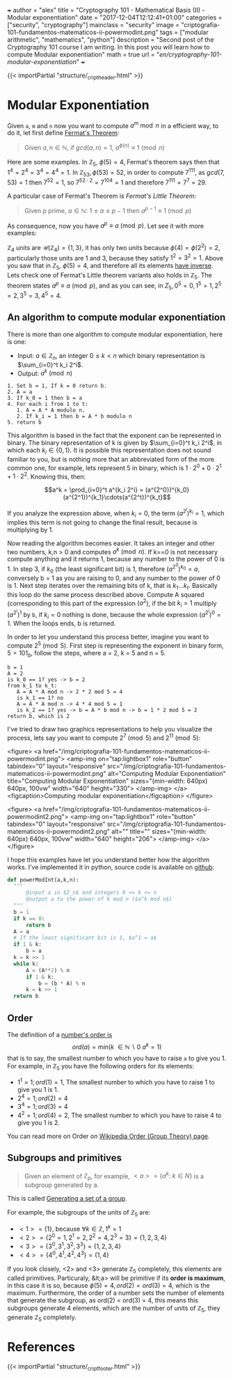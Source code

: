 +++
author = "alex"
title = "Cryptography 101 - Mathematical Basis (II) - Modular exponentiation"
date = "2017-12-04T12:12:41+01:00"
categories = ["security", "cryptography"]
mainclass = "security"
image = "criptografia-101-fundamentos-matematicos-ii-powermodint.png"
tags = ["modular arithmetic", "mathematics", "python"]
description = "Second post of the Cryptography 101 course I am writing. In this post you will learn how to compute Modular exponentiation"
math = true
url = "/en/cryptography-101-modular-exponentiation/"
+++

{{< importPartial "structure/_cript_header.html" >}}

* Modular Exponentiation
Given =a=, =m= and =n= now you want to compute \(a^m\bmod n\) in a efficient way, to do it, let first define [[https://en.wikipedia.org/wiki/Fermat's_little_theorem][Fermat's Theorem]]:

#+BEGIN_QUOTE
Given \(a,n \in \mathbb N\), if \(gcd(a,n) = 1\), \(a^{\phi(n)} \equiv 1\pmod n\)
#+END_QUOTE

Here are some examples. In \(\mathbb Z_5,\ \phi(5) = 4\), Fermat's theorem says then that \(1^{4} = 2^{4} = 3^{4} = 4^{4} = 1\). In \(\mathbb Z_{53}, \phi(53) = 52\), in order to compute \(7^{111}\), as \(gcd(7, 53) = 1\) then \( 7^{52} = 1\), so \(7^{52\cdot 2} = 7^{104} = 1\) and therefore \(7^{111} = 7^7 = 29\).

A particular case of Fermat's Theorem is /Fermat's Little Theorem:/

#+BEGIN_QUOTE
Given p prime, \(a \in \mathbb N:\ 1 \leq a \leq p-1\) then \(a^{p-1} \equiv 1\pmod p\)
#+END_QUOTE

As consequence, now you have \(a^{p} \equiv a\pmod p\). Let see it with more examples:

\(\mathbb Z_4\) units are \(\mathcal U(\mathbb Z_4) = \{1,3\}\), it has only two units because \(\phi(4) = \phi(2^2) = 2\), particularly those units are 1 and 3, because they satisfy \(1^2 = 3^2 = 1\). Above you saw that in \(\mathbb Z_5,\ \phi(5) = 4\), and therefore all its elements [[https://elbauldelprogramador.com/en/cryptography-101-math-basis-i/#computing-modular-inverses][have inverse]]. Lets check one of Fermat's Little theorem variants also holds in \(\mathbb Z_5\). The theorem states \(a^{p} \equiv a\pmod p\), and as you can see, in \(Z_5, 0^5 = 0, 1^5 = 1, 2^5 = 2, 3^5 = 3, 4^5 = 4\).

** An algorithm to compute modular exponentiation
There is more than one algorithm to compute modular exponentiation, here is one:

- Input: \(a\in\mathbb Z_n\), an integer \(0 \leq k < n\) which binary representation is \(\sum_{i=0}^t k_i 2^i\).
- Output: \(a^k \pmod n\)

#+BEGIN_SRC
  1. Set b = 1, If k = 0 return b.
  2. A = a
  3. If k_0 = 1 then b = a
  4. For each i from 1 to t:
     1. A = A * A modulo n.
     2. If k_i = 1 then b = A * b modulo n
  5. return b
#+END_SRC

This algorithm is based in the fact that the exponent can be represented in binary. The binary representation of k is given by \(\sum_{i=0}^t k_i 2^i\), in which each \(k_i\in \{0, 1\}\). It is possible this representation does not sound familiar to you, but is nothing more that an abbreviated form of the more common one, for example, lets represent 5 in binary, which is \(1\cdot 2^0 + 0\cdot 2^1 + 1\cdot 2^2\). Knowing this, then:

$$a^k = \prod_{i=0}^t a^{k_i 2^i} = (a^{2^0})^{k_0}(a^{2^1})^{k_1}\cdots(a^{2^t})^{k_t}$$

If you analyze the expression above, when \(k_i = 0\), the term \((a^{2^i})^{k_i} = 1\), which implies this term is not going to change the final result, because is multiplying by 1.

Now reading the algorithm becomes easier. It takes an integer and other two numbers, k,n > 0 and computes \(a^{k} \pmod n\). If k==0 is not necessary compute anything and it returns 1, because any number to the power of 0 is 1. In step 3, if \(k_0\) (the least significant bit) is 1, therefore \((a^{2^0})^{k_0} = a\), conversely b = 1 as you are raising to 0, and any number to the power of 0 is 1. Next step iterates over the remaining bits of k, that is \(k_1 \dots k_t\). Basically this loop do the same process described above. Compute A squared (corresponding to this part of the expression \((a^2\)), if the bit \(k_i = 1\) multiply \((a^{2^i})^{1}\) by =b=, if \(k_i = 0\) nothing is done, because the whole expression \((a^{2^i})^{0} = 1\). When the loops ends, b is returned.

In order to let you understand this process better, imagine you want to compute \(2^5\pmod 5\). First step is representing the exponent in binary form, \(5 = 101_b\), follow the steps, where a = 2, k = 5 and n = 5.

#+BEGIN_SRC
b = 1
A = 2
is k_0 == 1? yes -> b = 2
from k_1 to k_t:
   A = A * A mod n -> 2 * 2 mod 5 = 4
   is k_1 == 1? no
   A = A * A mod n -> 4 * 4 mod 5 = 1
   is k_2 == 1? yes -> b = A * b mod n -> b = 1 * 2 mod 5 = 2
return b, which is 2
#+END_SRC

I've tried to draw two graphics representations to help you visualize the process, lets say you want to compute \(2^7 \pmod 5\) and \(2^{11} \pmod 5\):

<figure>
        <a href="/img/criptografia-101-fundamentos-matematicos-ii-powermodint.png">
          <amp-img
            on="tap:lightbox1"
            role="button"
            tabindex="0"
            layout="responsive"
            src="/img/criptografia-101-fundamentos-matematicos-ii-powermodint.png"
            alt="Computing Modular Exponentiation"
            title="Computing Modular Exponentiation"
            sizes="(min-width: 640px) 640px, 100vw"
            width="640"
            height="330">
          </amp-img>
        </a>
        <figcaption>Computing modular exponentiation</figcaption>
</figure>

<figure>
        <a href="/img/criptografia-101-fundamentos-matematicos-ii-powermodint2.png">
          <amp-img
            on="tap:lightbox1"
            role="button"
            tabindex="0"
            layout="responsive"
            src="/img/criptografia-101-fundamentos-matematicos-ii-powermodint2.png"
            alt=""
            title=""
            sizes="(min-width: 640px) 640px, 100vw"
            width="640"
            height="206">
          </amp-img>
        </a>
</figure>

I hope this examples have let you understand better how the algorithm works. I've implemented it in python, source code is available on [[https://github.com/algui91/grado_informatica_criptografia/blob/master/P1/modularArith/ej3.py][github]]:

#+BEGIN_SRC python
def powerModInt(a,k,n):
  """
      @input a in $Z_n$ and integers 0 <= k <= n
      @output a to the power of k mod n ($a^k mod n$)
  """
  b = 1
  if k == 0:
      return b
  A = a
  # If the least significant bit is 1, $a^1 = a$
  if 1 & k:
      b = a
  k = k >> 1
  while k:
      A = (A**2) % n
      if 1 & k:
          b = (b * A) % n
      k = k >> 1
  return b
#+END_SRC

** Order
The definition of a [[https://en.wikipedia.org/wiki/Multiplicative_order][number's order is]]
\[ord(a) = min(k\ \in \mathbb N\backslash 0\:a^k=1)\]
that is to say, the smallest number to which you have to raise =a= to give you 1. For example, in \(\mathbb Z_5\) you have the following orders for its elements:

- \(1^1 = 1; ord(1) = 1\), The smallest number to which you have to raise 1 to give you 1 is 1.
- \(2^4 = 1; ord(2) = 4\)
- \(3^4 = 1; ord(3) = 4\)
- \(4^2 = 1; ord(4) = 2\), The smallest number to which you have to raise 4 to give you 1 is 2.

You can read more on Order on [[https://en.wikipedia.org/wiki/Order_(group_theory)][Wikipedia Order (Group Theory) page]].

** Subgroups and primitives
#+BEGIN_QUOTE
Given an element of \(\mathbb Z_p\), for example, \(\lt a> = \{ a^k:\ k\in N \}\) is a subgroup generated by a.
#+END_QUOTE

This is called [[https://en.wikipedia.org/wiki/Generating_set_of_a_group][Generating a set of a group]].

For example, the subgroups of the units of \(\mathbb Z_5\) are:

- \(<1> = \{ 1 \}\), because \(\forall k \in\mathbb Z, 1^k = 1\)
- \(<2> = \{ 2^0 = 1, 2^1 = 2, 2^2 = 4, 2^3 = 3\} = \{ 1, 2, 3, 4 \}\)
- \(<3> = \{ 3^0, 3^1, 3^2, 3^3\} = \{ 1, 2, 3, 4 \}\)
- \(<4> = \{ 4^0, 4^1, 4^2, 4^3 \} = \{ 1, 4 \}\)

If you look closely, <2> and <3> generate \(\mathbb Z_5\) completely, this elements are called primitives. Particuraly, &lt;a> will be primitive if its *order is maximum*, in this case it is so, because \(\phi(5)=4, ord(2) = ord(3) = 4\), which is the maximum. Furthermore, the order of a number sets the number of elements that generate the subgroup, as ord(2) = ord(3) = 4, this means this subgroups generate 4 elements, which are the number of units of \(\mathbb Z_5\), they generate \(\mathbb Z_5\) completely.

* References
{{< importPartial "structure/_cript_footer.html" >}}
